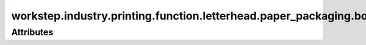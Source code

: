 workstep.industry.printing.function.letterhead.paper_packaging.boxed
====================================================================

.. raw:: html

    <pre><b>workstep.industry.printing.function.letterhead.paper_packaging.boxed</b> <i>string</i></pre>

''''''''''
Attributes
''''''''''

.. raw:: html

    <pre><b>sheets_per_box</b> <i>radio_select</i></pre>

    choices:
    
      * ``500``
    
      * ``1000``
    
      * ``2500``
    
      * ``5000``
    
    
    

